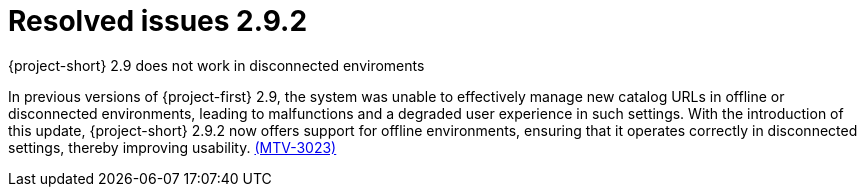 // Module included in the following assemblies:
//
// * documentation/doc-Release_notes/master.adoc

[id="resolved-issues-2-9-2_{context}"]
= Resolved issues 2.9.2

.{project-short} 2.9 does not work in disconnected enviroments

In previous versions of {project-first} 2.9, the system was unable to effectively manage new catalog URLs in offline or disconnected environments, leading to malfunctions and a degraded user experience in such settings. With the introduction of this update, {project-short} 2.9.2 now offers support for offline environments, ensuring that it operates correctly in disconnected settings, thereby improving usability. link:https://issues.redhat.com/browse/MTV-3023[(MTV-3023)]

